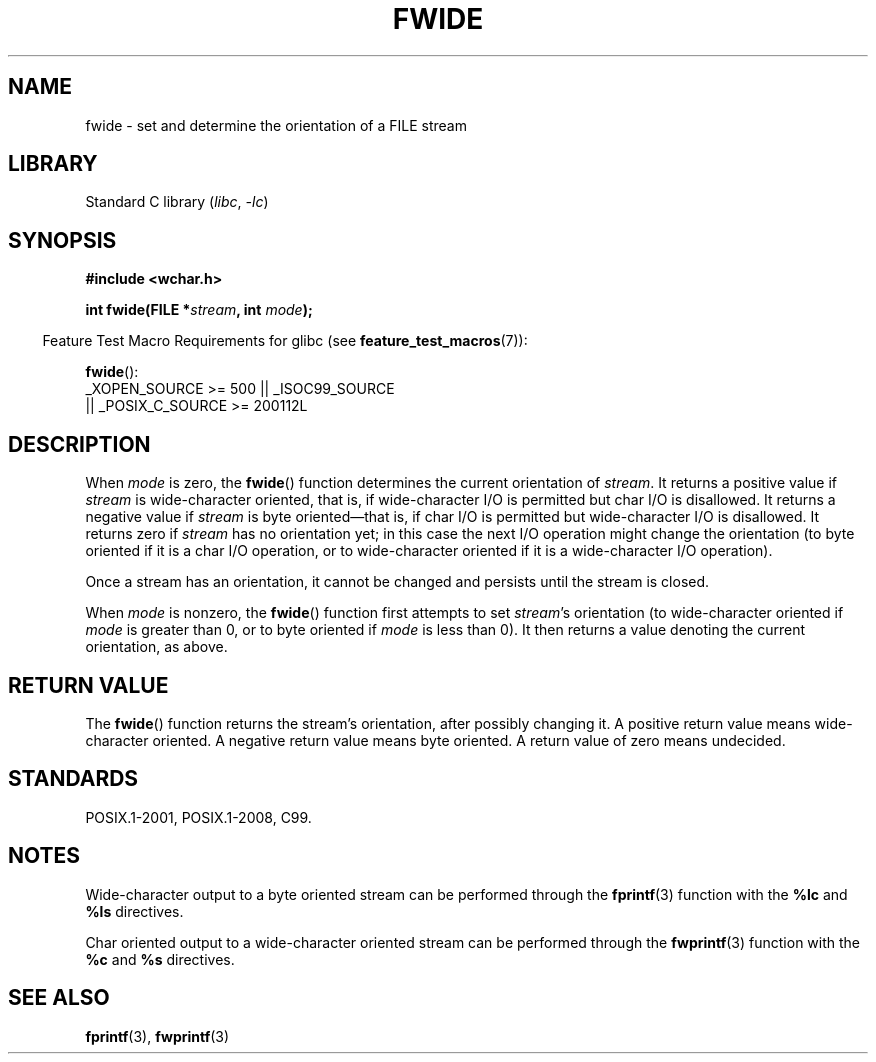 .\" Copyright (c) Bruno Haible <haible@clisp.cons.org>
.\"
.\" SPDX-License-Identifier: GPL-2.0-or-later
.\"
.\" References consulted:
.\"   GNU glibc-2 source code and manual
.\"   Dinkumware C library reference http://www.dinkumware.com/
.\"   OpenGroup's Single UNIX specification http://www.UNIX-systems.org/online.html
.\"   ISO/IEC 9899:1999
.\"
.TH FWIDE 3  2021-03-22 "Linux man-pages (unreleased)" "Linux Programmer's Manual"
.SH NAME
fwide \- set and determine the orientation of a FILE stream
.SH LIBRARY
Standard C library
.RI ( libc ", " \-lc )
.SH SYNOPSIS
.nf
.B #include <wchar.h>
.PP
.BI "int fwide(FILE *" stream ", int " mode );
.fi
.PP
.RS -4
Feature Test Macro Requirements for glibc (see
.BR feature_test_macros (7)):
.RE
.PP
.BR fwide ():
.nf
    _XOPEN_SOURCE >= 500 || _ISOC99_SOURCE
        || _POSIX_C_SOURCE >= 200112L
.fi
.SH DESCRIPTION
When \fImode\fP is zero, the
.BR fwide ()
function determines the current
orientation of \fIstream\fP.
It returns a positive value if \fIstream\fP is
wide-character oriented, that is, if wide-character I/O is permitted but char
I/O is disallowed.
It returns a negative value if \fIstream\fP is byte oriented\(emthat is,
if char I/O is permitted but wide-character I/O is disallowed.
It
returns zero if \fIstream\fP has no orientation yet; in this case the next
I/O operation might change the orientation (to byte oriented if it is a char
I/O operation, or to wide-character oriented if it is a wide-character I/O
operation).
.PP
Once a stream has an orientation, it cannot be changed and persists until
the stream is closed.
.PP
When \fImode\fP is nonzero, the
.BR fwide ()
function first attempts to set
\fIstream\fP's orientation (to wide-character oriented
if \fImode\fP is greater than 0, or
to byte oriented if \fImode\fP is less than 0).
It then returns a value denoting the
current orientation, as above.
.SH RETURN VALUE
The
.BR fwide ()
function returns the stream's orientation, after possibly
changing it.
A positive return value means wide-character oriented.
A negative return value means byte oriented.
A return value of zero means undecided.
.SH STANDARDS
POSIX.1-2001, POSIX.1-2008, C99.
.SH NOTES
Wide-character output to a byte oriented stream can be performed through the
.BR fprintf (3)
function with the
.B %lc
and
.B %ls
directives.
.PP
Char oriented output to a wide-character oriented stream can be performed
through the
.BR fwprintf (3)
function with the
.B %c
and
.B %s
directives.
.SH SEE ALSO
.BR fprintf (3),
.BR fwprintf (3)
